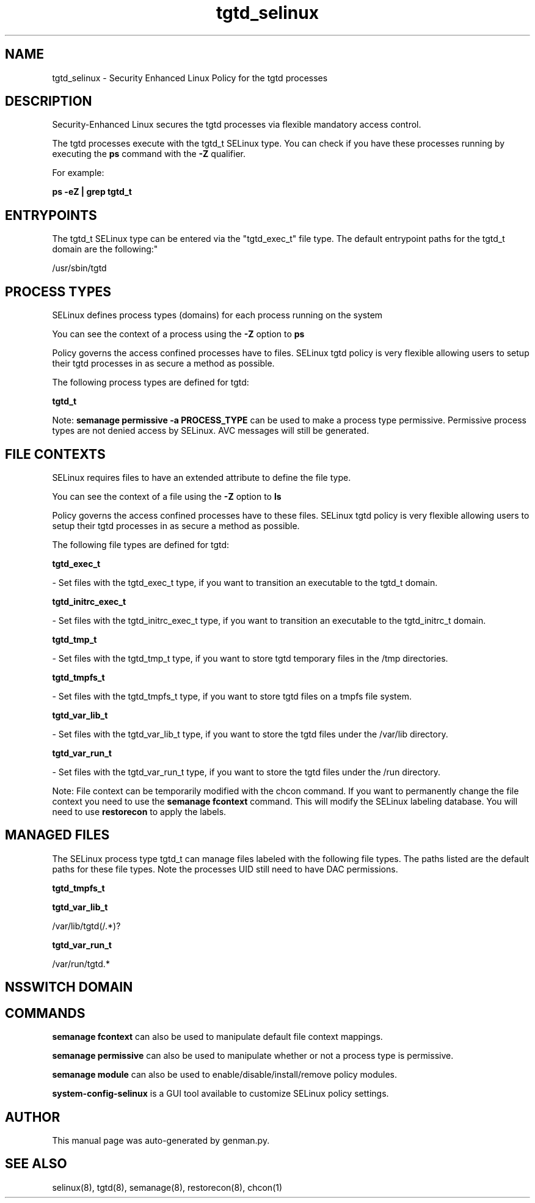.TH  "tgtd_selinux"  "8"  "tgtd" "dwalsh@redhat.com" "tgtd SELinux Policy documentation"
.SH "NAME"
tgtd_selinux \- Security Enhanced Linux Policy for the tgtd processes
.SH "DESCRIPTION"

Security-Enhanced Linux secures the tgtd processes via flexible mandatory access control.

The tgtd processes execute with the tgtd_t SELinux type. You can check if you have these processes running by executing the \fBps\fP command with the \fB\-Z\fP qualifier. 

For example:

.B ps -eZ | grep tgtd_t


.SH "ENTRYPOINTS"

The tgtd_t SELinux type can be entered via the "tgtd_exec_t" file type.  The default entrypoint paths for the tgtd_t domain are the following:"

/usr/sbin/tgtd
.SH PROCESS TYPES
SELinux defines process types (domains) for each process running on the system
.PP
You can see the context of a process using the \fB\-Z\fP option to \fBps\bP
.PP
Policy governs the access confined processes have to files. 
SELinux tgtd policy is very flexible allowing users to setup their tgtd processes in as secure a method as possible.
.PP 
The following process types are defined for tgtd:

.EX
.B tgtd_t 
.EE
.PP
Note: 
.B semanage permissive -a PROCESS_TYPE 
can be used to make a process type permissive. Permissive process types are not denied access by SELinux. AVC messages will still be generated.

.SH FILE CONTEXTS
SELinux requires files to have an extended attribute to define the file type. 
.PP
You can see the context of a file using the \fB\-Z\fP option to \fBls\bP
.PP
Policy governs the access confined processes have to these files. 
SELinux tgtd policy is very flexible allowing users to setup their tgtd processes in as secure a method as possible.
.PP 
The following file types are defined for tgtd:


.EX
.PP
.B tgtd_exec_t 
.EE

- Set files with the tgtd_exec_t type, if you want to transition an executable to the tgtd_t domain.


.EX
.PP
.B tgtd_initrc_exec_t 
.EE

- Set files with the tgtd_initrc_exec_t type, if you want to transition an executable to the tgtd_initrc_t domain.


.EX
.PP
.B tgtd_tmp_t 
.EE

- Set files with the tgtd_tmp_t type, if you want to store tgtd temporary files in the /tmp directories.


.EX
.PP
.B tgtd_tmpfs_t 
.EE

- Set files with the tgtd_tmpfs_t type, if you want to store tgtd files on a tmpfs file system.


.EX
.PP
.B tgtd_var_lib_t 
.EE

- Set files with the tgtd_var_lib_t type, if you want to store the tgtd files under the /var/lib directory.


.EX
.PP
.B tgtd_var_run_t 
.EE

- Set files with the tgtd_var_run_t type, if you want to store the tgtd files under the /run directory.


.PP
Note: File context can be temporarily modified with the chcon command.  If you want to permanently change the file context you need to use the 
.B semanage fcontext 
command.  This will modify the SELinux labeling database.  You will need to use
.B restorecon
to apply the labels.

.SH "MANAGED FILES"

The SELinux process type tgtd_t can manage files labeled with the following file types.  The paths listed are the default paths for these file types.  Note the processes UID still need to have DAC permissions.

.br
.B tgtd_tmpfs_t


.br
.B tgtd_var_lib_t

	/var/lib/tgtd(/.*)?
.br

.br
.B tgtd_var_run_t

	/var/run/tgtd.*
.br

.SH NSSWITCH DOMAIN

.SH "COMMANDS"
.B semanage fcontext
can also be used to manipulate default file context mappings.
.PP
.B semanage permissive
can also be used to manipulate whether or not a process type is permissive.
.PP
.B semanage module
can also be used to enable/disable/install/remove policy modules.

.PP
.B system-config-selinux 
is a GUI tool available to customize SELinux policy settings.

.SH AUTHOR	
This manual page was auto-generated by genman.py.

.SH "SEE ALSO"
selinux(8), tgtd(8), semanage(8), restorecon(8), chcon(1)
